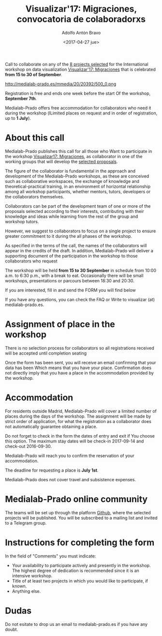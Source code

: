 #+CATEGORY: proyecto, curro, medialab-prado
#+TAGS: transparencia, participación ciudadana, open data, datos abiertos
#+DESCRIPTION: Agenda del proyecto de Transparencia y participación ciudadana de Medialab-Prado
#+TITLE: Visualizar'17: Migraciones, convocatoria de colaboradorxs
#+DATE: <2017-04-27 jue>
#+AUTHOR: Adolfo Antón Bravo
#+EMAIL: adolfo@medialab-prado.es
#+OPTIONS: todo:nil pri:nil tags:nil ^:nil 

#+OPTIONS: reveal_center:t reveal_progress:t reveal_history:nil reveal_control:t
#+OPTIONS: reveal_mathjax:t reveal_rolling_links:t reveal_keyboard:t reveal_overview:t num:nil
#+OPTIONS: reveal_width:1200 reveal_height:800
#+OPTIONS: toc:nil
#+REVEAL_MARGIN: 0.1
#+REVEAL_MIN_SCALE: 0.5
#+REVEAL_MAX_SCALE: 2.5
#+REVEAL_TRANS: linear
#+REVEAL_THEME: sky
#+REVEAL_HLEVEL: 2
#+REVEAL_HEAD_PREAMBLE: <meta name="description" content="Org-Reveal Introduction.">
#+REVEAL_POSTAMBLE: <p> Creado por adolflow. </p>
#+REVEAL_PLUGINS: (highlight markdown notes)
#+REVEAL_EXTRA_CSS: file:///home/flow/Documentos/software/reveal.js/css/reveal.css
#+REVEAL_ROOT: file:///home/flow/Documentos/software/reveal.js/

Call to collaborate on any of the [[http://medialab-prado.es/article/visualizar17-migraciones-proyectos-seleccionados][8 projects selected]] for the
International workshop on data visualization [[http://medialab-prado.es/article/visualizar17-migraciones][Visualizar'17: Migraciones]]
that is celebrated *from 15 to 30 of September*.

#+CAPTION: Visualizar17: Migraciones, 15-30 September in collab with PorCausa.org, CC BY NC 2.0
#+ATTR_HTML: :alt Visualizar17: Migraciones. 15-30 September in collab with PorCausa.org, CC BY NC 2.0 :title v17
http://medialab-prado.es/mmedia/20/20392/500_0.png

Registration is free and ends one week before the start
Of the workshop, *September 7th*.

Medialab-Prado offers free accommodation for collaborators who need it
during the workshop (lLimited places on request and in order of
registration, up to *1 July*).

* About this call
Medialab-Prado publishes this call for all those who
Want to participate in the workshop [[http://medialab-prado.es/article/visualizar17-migraciones][Visualizar17: Migraciones]], as
collaborator in one of the working groups that will develop the
[[http://medialab-prado.es/article/visualizar17-migraciones-proyectos-seleccionados][selected proposals]].

The figure of the collaborator is fundamental in the approach and
development of the Medialab-Prado workshops, as these are conceived
such as collaborative workspaces, the exchange of knowledge and
theoretical-practical training, in an environment of horizontal
relationship among all workshop participants, whether mentors, tutors,
developers or the collaborators themselves.

Collaborators can be part of the development team of one or more of
the proposals selected according to their interests, contributing with
their knowledge and ideas while learning from the rest of the group
and workshop tutors.

However, we suggest to collaborators to focus on a single project to
ensure greater commitment to it during the all phases of the workshop.

As specified in the terms of the call, the names of the collaborators
will appear in the credits of the draft. In addition, Medialab-Prado
will deliver a supporting document of the participation in the
workshop to those collaborators who request

The workshop will be held *from 15 to 30 September* in
schedule from 10:00 a.m. to 6:30 p.m., with a break to eat. Occasionally
there will be small workshops, presentations or parcours between 18:30 and
20:30.

If you are interested, fill in and send the FORM you will find below

If you have any questions, you can check the FAQ or
Write to visualizar (at) medialab-prado.es.
* Assignment of place in the workshop

There is no selection process for collaborators so all registrations
received will be accepted until completion seating

Once the form has been sent, you will receive an email confirming that your data has been
Which means that you have your place. Confirmation does not directly imply that you have a place in the
accommodation provided by the workshop.

* Accommodation

For residents outside Madrid, Medialab-Prado will cover a limited
number of places during the days of the workshop. The assignment will
be made by strict order of application, for what the registration as a
collaborator does not automatically guarantee obtaining a place.

Do not forget to check in the form the dates of entry and exit if
You choose this option. The maximum stay dates will be check-in
2017-09-14 and check-out 2016-09-30.

Medialab-Prado will reach you to confirm the reservation of your
accommodation.

The deadline for requesting a place is *July 1st*.

Medialab-Prado does not cover travel and subsistence expenses.
* Medialab-Prado online community

The teams will be set up through the platform
[[Https://github.com/visualizar17][Github]], where the selected projects will be published. You will be
subscribed to a mailing list and invited to a Telegram group.

* Instructions for completing the form

In the field of "Comments" you must indicate:
- Your availability to participate actively and presently in the workshop. The highest degree of dedication is recommended since it is an intensive workshop.
- Title of at least two projects in which you would like to participate, if known.
- Anything else.
* Dudas

Do not esitate to drop us an email to medialab-prado.es if you have
any doubt.


